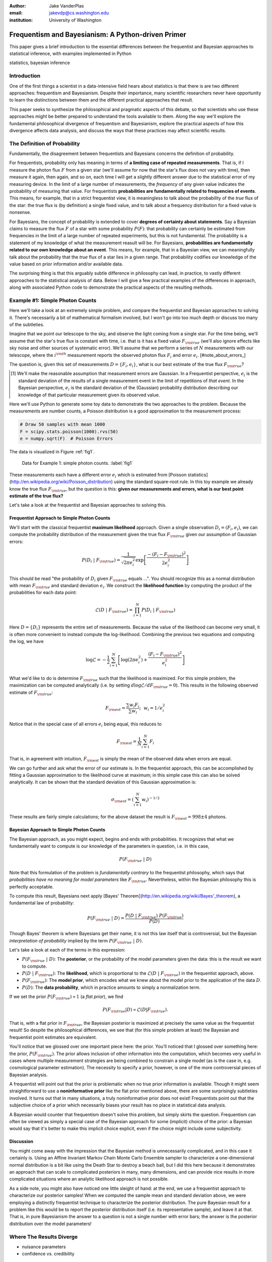 :author: Jake VanderPlas
:email: jakevdp@cs.washington.edu
:institution: University of Washington

---------------------------------------------------
Frequentism and Bayesianism: A Python-driven Primer
---------------------------------------------------

.. class:: abstract

   This paper gives a brief introduction to the essential differences between the frequentist and Bayesian approaches to statistical inference, with examples implemented in Python

.. class:: keywords

   statistics, bayesian inference

Introduction
------------

One of the first things a scientist in a data-intensive field hears about statistics is that there is are two different approaches: frequentism and Bayesianism. Despite their importance, many scientific researchers never have opportunity to learn the distinctions between them and the different practical approaches that result.

This paper seeks to synthesize the philosophical and pragmatic aspects of this debate, so that scientists who use these approaches might be better prepared to understand the tools available to them. Along the way we'll explore the fundamental philosophical divergence of frequentism and Bayesianism, explore the practical aspects of how this divergence affects data analysis, and discuss the ways that these practices may affect scientific results.

The Definition of Probability
-----------------------------
Fundamentally, the disagreement between frequentists and Bayesians concerns the definition of probability.

For frequentists, probability only has meaning in terms of **a limiting case of repeated measurements**. That is, if I measure the photon flux :math:`F` from a given star (we'll assume for now that the star's flux does not vary with time), then measure it again, then again, and so on, each time I will get a slightly different answer due to the statistical error of my measuring device. In the limit of a large number of measurements, the *frequency* of any given value indicates the probability of measuring that value.  For frequentists **probabilities are fundamentally related to frequencies of events**. This means, for example, that in a strict frequentist view, it is meaningless to talk about the probability of the *true* flux of the star: the true flux is (by definition) a single fixed value, and to talk about a frequency distribution for a fixed value is nonsense.

For Bayesians, the concept of probability is extended to cover **degrees of certainty about statements**.  Say a Bayesian claims to measure the flux :math:`F` of a star with some probability :math:`P(F)`: that probability can certainly be estimated from frequencies in the limit of a large number of repeated experiments, but this is not fundamental. The probability is a statement of my knowledge of what the measurement reasult will be. For Bayesians, **probabilities are fundamentally related to our own knowledge about an event**. This means, for example, that in a Bayesian view, we can meaningfully talk about the probability that the *true* flux of a star lies in a given range.  That probability codifies our knowledge of the value based on prior information and/or available data.

The surprising thing is that this arguably subtle difference in philosophy can lead, in practice, to vastly different approaches to the statistical analysis of data.  Below I will give a few practical examples of the differences in approach, along with associated Python code to demonstrate the practical aspects of the resulting methods.

Example #1: Simple Photon Counts
--------------------------------
Here we'll take a look at an extremely simple problem, and compare the frequentist and Bayesian approaches to solving it. There's necessarily a bit of mathematical formalism involved, but I won't go into too much depth or discuss too many of the subtleties.

Imagine that we point our telescope to the sky, and observe the light coming from a single star. For the time being, we'll assume that the star's true flux is constant with time, i.e. that is it has a fixed value :math:`F_{\rm true}` (we'll also ignore effects like sky noise and other sources of systematic error). We'll assume that we perform a series of :math:`N` measurements with our telescope, where the :math:`i^{\rm th}` measurement reports the observed photon flux :math:`F_i` and error :math:`e_i`. [#note_about_errors_]

The question is, given this set of measurements :math:`D = \{F_i,e_i\}`, what is our best estimate of the true flux :math:`F_{\rm true}`?

.. [#note_about_errors] We'll make the reasonable assumption that measurement errors are Gaussian. In a Frequentist perspective, :math:`e_i` is the standard deviation of the results of a single measurement event in the limit of repetitions of *that event*. In the Bayesian perspective, :math:`e_i` is the standard deviation of the (Gaussian) probability distribution describing our knowledge of that particular measurement given its observed value.

Here we'll use Python to generate some toy data to demonstrate the two approaches to the problem. Because the measurements are number counts, a Poisson distribution is a good approximation to the measurement process:

.. code-block:: python

    # Draw 50 samples with mean 1000
    F = scipy.stats.poisson(1000).rvs(50)
    e = numpy.sqrt(F)  # Poisson Errors

The data is visualized in Figure :ref:`fig1`.

.. figure:: figure1.png

   Data for Example 1: simple photon counts. :label:`fig1`

These measurements each have a different error :math:`e_i` which is estimated from [Poisson statistics](http://en.wikipedia.org/wiki/Poisson_distribution) using the standard square-root rule. In this toy example we already know the
true flux :math:`F_{\rm true}`, but the question is this: **given our measurements and errors, what is our best point estimate of the true flux?**

Let's take a look at the frequentist and Bayesian approaches to solving this.


Frequentist Approach to Simple Photon Counts
~~~~~~~~~~~~~~~~~~~~~~~~~~~~~~~~~~~~~~~~~~~~
We'll start with the classical frequentist **maximum likelihood** approach. Given a single observation :math:`D_i = (F_i, e_i)`, we can compute the probability distribution of the measurement given the true flux :math:`F_{\rm true}` given our assumption of Gaussian errors:

.. math::

    P(D_i~|~F_{\rm true}) = \frac{1}{\sqrt{2\pi e_i^2}} \exp{\left[\frac{-(F_i - F_{\rm true})^2}{2 e_i^2}\right]}

This should be read "the probability of :math:`D_i` given :math:`F_{\rm true}` equals ...". You should recognize this as a normal distribution with mean :math:`F_{\rm true}` and standard deviation :math:`e_i`. We construct the **likelihood function** by computing the product of the probabilities for each data point:

.. math::

    \mathcal{L}(D~|~F_{\rm true}) = \prod_{i=1}^N P(D_i~|~F_{\rm true})

Here :math:`D = \{D_i\}` represents the entire set of measurements. Because the value of the likelihood can become very small, it is often more convenient to instead compute the log-likelihood.  Combining the previous two equations and computing the log, we have

.. math::

    \log\mathcal{L} = -\frac{1}{2} \sum_{i=1}^N \left[ \log(2\pi  e_i^2) + \frac{(F_i - F_{\rm true})^2}{e_i^2} \right]

What we'd like to do is determine :math:`F_{\rm true}` such that the likelihood is maximized. For this simple problem, the maximization can be computed analytically (i.e. by setting :math:`d\log\mathcal{L}/dF_{\rm true} = 0`). This results in the following observed estimate of :math:`F_{\rm true}`:

.. math::

    F_{\rm est} = \frac{\sum w_i F_i}{\sum w_i};~~w_i = 1/e_i^2

Notice that in the special case of all errors :math:`e_i` being equal, this reduces to

.. math::

    F_{\rm est} = \frac{1}{N}\sum_{i=1}^N F_i

That is, in agreement with intuition, :math:`F_{\rm est}` is simply the mean of the observed data when errors are equal.

We can go further and ask what the error of our estimate is. In the frequentist approach, this can be accomplished by fitting a Gaussian approximation to the likelihood curve at maximum; in this simple case this can also be solved analytically. It can be shown that the standard deviation of this Gaussian approximation is:

.. math::

    \sigma_{\rm est} = \left(\sum_{i=1}^N w_i \right)^{-1/2}

These results are fairly simple calculations; for the above dataset the result is :math:`F_{\rm est} = 998 \pm 4` photons.


Bayesian Approach to Simple Photon Counts
~~~~~~~~~~~~~~~~~~~~~~~~~~~~~~~~~~~~~~~~~
The Bayesian approach, as you might expect, begins and ends with probabilities.  It recognizes that what we fundamentally want to compute is our knowledge of the parameters in question, i.e. in this case,

.. math::

    P(F_{\rm true}~|~D)

Note that this formulation of the problem is *fundamentally contrary* to the frequentist philosophy, which says that *probabilities have no meaning for model parameters* like :math:`F_{\rm true}`. Nevertheless, within the Bayesian philosophy this is perfectly acceptable. 

To compute this result, Bayesians next apply [Bayes' Theorem](http://en.wikipedia.org/wiki/Bayes\'_theorem), a fundamental law of probability:


.. math::

    P(F_{\rm true}~|~D) = \frac{P(D~|~F_{\rm true})~P(F_{\rm true})}{P(D)}

Though Bayes' theorem is where Bayesians get their name, it is not this law itself that is controversial, but the Bayesian *interpretation of probability* implied by the term :math:`P(F_{\rm true}~|~D)`.

Let's take a look at each of the terms in this expression:

- :math:`P(F_{\rm true}~|~D)`: The **posterior**, or the probability of the model parameters given the data: this is the result we want to compute.
- :math:`P(D~|~F_{\rm true})`: The **likelihood**, which is proportional to the :math:`\mathcal{L}(D~|~F_{\rm true})` in the frequentist approach, above.
- :math:`P(F_{\rm true})`: The **model prior**, which encodes what we knew about the model prior to the application of the data :math:`D`.
- :math:`P(D)`: The **data probability**, which in practice amounts to simply a normalization term.

If we set the prior :math:`P(F_{\rm true}) \propto 1` (a *flat prior*), we find

.. math::

    P(F_{\rm true}|D) \propto \mathcal{L}(D|F_{\rm true}).

That is, with a flat prior in :math:`F_{\rm true}`, the Bayesian posterior is maximized at precisely the same value as the frequentist result! So despite the philosophical differences, we see that (for this simple problem at least) the Bayesian and frequentist point estimates are equivalent.

You'll notice that we glossed over one important piece here: the prior.
You'll noticed that I glossed over something here: the prior, :math:`P(F_{\rm true})`. The prior allows inclusion of other information into the computation, which becomes very useful in cases where multiple measurement strategies are being combined to constrain a single model (as is the case in, e.g. cosmological parameter estimation). The necessity to specify a prior, however, is one of the more controversial pieces of Bayesian analysis.

A frequentist will point out that the prior is problematic when no true prior information is available. Though it might seem straightforward to use a **noninformative prior** like the flat prior mentioned above, there are some surprisingly subtleties involved. It turns out that in many situations, a truly noninformative prior does not exist! Frequentists point out that the subjective choice of a prior which necessarily biases your result has no place in statistical data analysis.

A Bayesian would counter that frequentism doesn't solve this problem, but simply skirts the question. Frequentism can often be viewed as simply a special case of the Bayesian approach for some (implicit) choice of the prior: a Bayesian would say that it's better to make this implicit choice explicit, even if the choice might include some subjectivity.

Discussion
~~~~~~~~~~
You might come away with the impression that the Bayesian method is unnecessarily complicated, and in this case it certainly is. Using an Affine Invariant Markov Chain Monte Carlo Ensemble sampler to characterize a one-dimensional normal distribution is a bit like using the Death Star to destroy a beach ball, but I did this here because it demonstrates an approach that can scale to complicated posteriors in many, many dimensions, and can provide nice results in more complicated situations where an analytic likelihood approach is not possible.

As a side note, you might also have noticed one little sleight of hand: at the end, we use a frequentist approach to characterize our posterior samples!  When we computed the sample mean and standard deviation above, we were employing a distinctly frequentist technique to characterize the posterior distribution. The pure Bayesian result for a problem like this would be to report the posterior distribution itself (i.e. its representative sample), and leave it at that. That is, in pure Bayesianism the answer to a question is not a single number with error bars; the answer is the posterior distribution over the model parameters!

Where The Results Diverge
-------------------------
- nuisance parameters
- confidence vs. credibility



Example #2: Bayes' Billiards Game
---------------------------------
Following http://jakevdp.github.io/blog/2014/06/06/frequentism-and-bayesianism-2-when-results-differ/


Example #3: Jaynes' Truncated Exponential
-----------------------------------------
Following http://jakevdp.github.io/blog/2014/06/12/frequentism-and-bayesianism-3-confidence-credibility/



Bayesianism in Practice: MCMC in Python
---------------------------------------
Following http://jakevdp.github.io/blog/2014/06/14/frequentism-and-bayesianism-4-bayesian-in-python/


Example #4: Linear Fit with Unknown Errors
------------------------------------------
Following http://jakevdp.github.io/blog/2014/06/14/frequentism-and-bayesianism-4-bayesian-in-python/



References
----------

- Jaynes
- Eddy
- Wasserman
